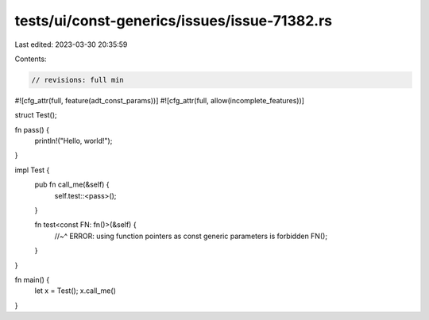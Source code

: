tests/ui/const-generics/issues/issue-71382.rs
=============================================

Last edited: 2023-03-30 20:35:59

Contents:

.. code-block:: rs

    // revisions: full min
#![cfg_attr(full, feature(adt_const_params))]
#![cfg_attr(full, allow(incomplete_features))]

struct Test();

fn pass() {
    println!("Hello, world!");
}

impl Test {
    pub fn call_me(&self) {
        self.test::<pass>();
    }

    fn test<const FN: fn()>(&self) {
        //~^ ERROR: using function pointers as const generic parameters is forbidden
        FN();
    }
}

fn main() {
    let x = Test();
    x.call_me()
}


